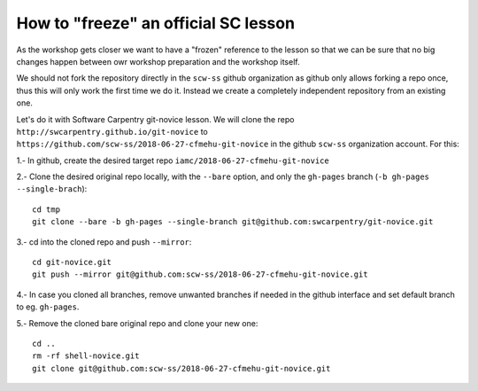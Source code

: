 #####################################
How to "freeze" an official SC lesson
#####################################

As the workshop gets closer we want to have a "frozen" reference to the lesson
so that we can be sure that no big changes happen between owr workshop
preparation and the workshop itself.

We should not fork the repository directly in the ``scw-ss`` github organization as
github only allows forking a repo once, thus this will only work the first time
we do it. Instead we create a completely independent repository from an existing one.

Let's do it with Software Carpentry git-novice lesson. We will clone the repo ``http://swcarpentry.github.io/git-novice`` to ``https://github.com/scw-ss/2018-06-27-cfmehu-git-novice`` in the github ``scw-ss`` organization account. For this::


1.- In github, create the desired target repo ``iamc/2018-06-27-cfmehu-git-novice``

2.- Clone the desired original repo locally, with the ``--bare`` option, and only the
``gh-pages`` branch (``-b gh-pages --single-brach``)::

    cd tmp
    git clone --bare -b gh-pages --single-branch git@github.com:swcarpentry/git-novice.git

3.- cd into the cloned repo and push ``--mirror``::

    cd git-novice.git
    git push --mirror git@github.com:scw-ss/2018-06-27-cfmehu-git-novice.git

4.- In case you cloned all branches, remove unwanted branches if needed in the github interface and set default branch to eg. ``gh-pages``.

5.- Remove the cloned bare original repo and clone your new one::

    cd ..
    rm -rf shell-novice.git
    git clone git@github.com:scw-ss/2018-06-27-cfmehu-git-novice.git



